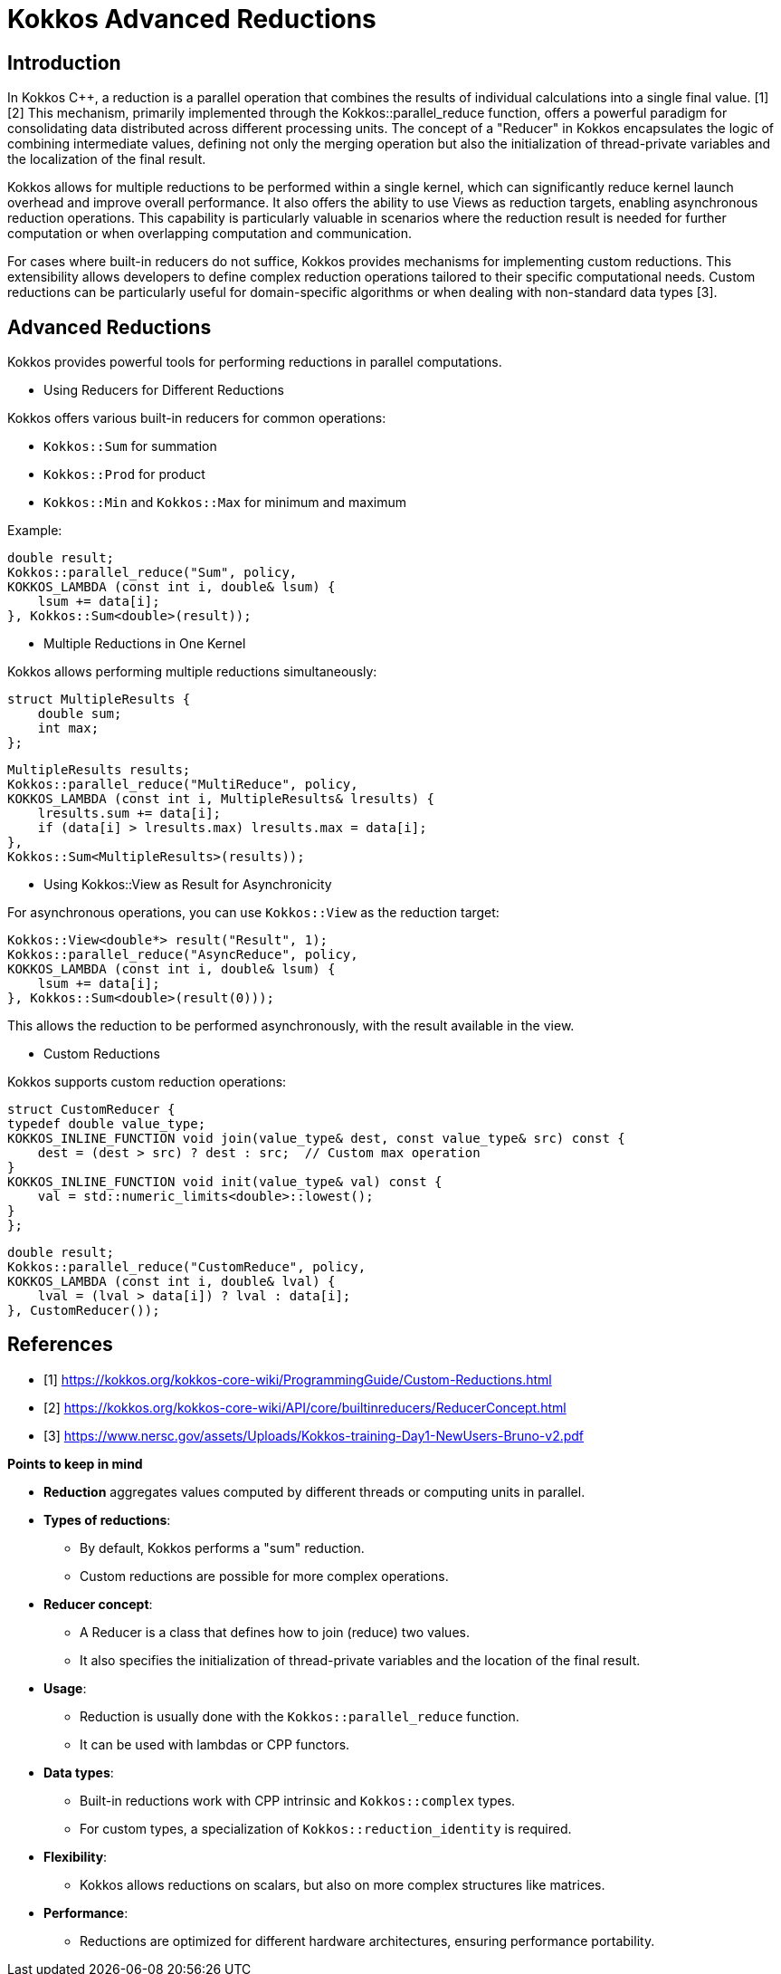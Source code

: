 = Kokkos Advanced Reductions

== Introduction

In Kokkos C++, a reduction is a parallel operation that combines the results of individual calculations into a single final value. [1][2] This mechanism, primarily implemented through the Kokkos::parallel_reduce function, offers a powerful paradigm for consolidating data distributed across different processing units. The concept of a "Reducer" in Kokkos encapsulates the logic of combining intermediate values, defining not only the merging operation but also the initialization of thread-private variables and the localization of the final result.

Kokkos allows for multiple reductions to be performed within a single kernel, which can significantly reduce kernel launch overhead and improve overall performance. It also offers the ability to use Views as reduction targets, enabling asynchronous reduction operations. This capability is particularly valuable in scenarios where the reduction result is needed for further computation or when overlapping computation and communication.

For cases where built-in reducers do not suffice, Kokkos provides mechanisms for implementing custom reductions. This extensibility allows developers to define complex reduction operations tailored to their specific computational needs. Custom reductions can be particularly useful for domain-specific algorithms or when dealing with non-standard data types [3].


== Advanced Reductions

Kokkos provides powerful tools for performing reductions in parallel computations.

** Using Reducers for Different Reductions

Kokkos offers various built-in reducers for common operations:

    ** `Kokkos::Sum` for summation
    ** `Kokkos::Prod` for product
    ** `Kokkos::Min` and `Kokkos::Max` for minimum and maximum

Example:

    double result;
    Kokkos::parallel_reduce("Sum", policy,
    KOKKOS_LAMBDA (const int i, double& lsum) {
        lsum += data[i];
    }, Kokkos::Sum<double>(result));


** Multiple Reductions in One Kernel

Kokkos allows performing multiple reductions simultaneously:

    struct MultipleResults {
        double sum;
        int max;
    };

    MultipleResults results;
    Kokkos::parallel_reduce("MultiReduce", policy,
    KOKKOS_LAMBDA (const int i, MultipleResults& lresults) {
        lresults.sum += data[i];
        if (data[i] > lresults.max) lresults.max = data[i];
    },
    Kokkos::Sum<MultipleResults>(results));


** Using Kokkos::View as Result for Asynchronicity

For asynchronous operations, you can use `Kokkos::View` as the reduction target:

    Kokkos::View<double*> result("Result", 1);
    Kokkos::parallel_reduce("AsyncReduce", policy,
    KOKKOS_LAMBDA (const int i, double& lsum) {
        lsum += data[i];
    }, Kokkos::Sum<double>(result(0)));


This allows the reduction to be performed asynchronously, with the result available in the view.

** Custom Reductions

Kokkos supports custom reduction operations:

    struct CustomReducer {
    typedef double value_type;
    KOKKOS_INLINE_FUNCTION void join(value_type& dest, const value_type& src) const {
        dest = (dest > src) ? dest : src;  // Custom max operation
    }
    KOKKOS_INLINE_FUNCTION void init(value_type& val) const {
        val = std::numeric_limits<double>::lowest();
    }
    };

    double result;
    Kokkos::parallel_reduce("CustomReduce", policy,
    KOKKOS_LAMBDA (const int i, double& lval) {
        lval = (lval > data[i]) ? lval : data[i];
    }, CustomReducer());



== References

** [1] https://kokkos.org/kokkos-core-wiki/ProgrammingGuide/Custom-Reductions.html
** [2] https://kokkos.org/kokkos-core-wiki/API/core/builtinreducers/ReducerConcept.html
** [3] https://www.nersc.gov/assets/Uploads/Kokkos-training-Day1-NewUsers-Bruno-v2.pdf


.*Points to keep in mind*
****

* *Reduction* aggregates values computed by different threads or computing units in parallel.

* *Types of reductions*:
*** By default, Kokkos performs a "sum" reduction.
*** Custom reductions are possible for more complex operations.

* *Reducer concept*:
*** A Reducer is a class that defines how to join (reduce) two values.
*** It also specifies the initialization of thread-private variables and the location of the final result.

* *Usage*:
*** Reduction is usually done with the `Kokkos::parallel_reduce` function.
*** It can be used with lambdas or CPP functors.

* *Data types*:
*** Built-in reductions work with CPP intrinsic and `Kokkos::complex` types.
*** For custom types, a specialization of `Kokkos::reduction_identity` is required.

* *Flexibility*:
*** Kokkos allows reductions on scalars, but also on more complex structures like matrices.

* *Performance*:
*** Reductions are optimized for different hardware architectures, ensuring performance portability.

****